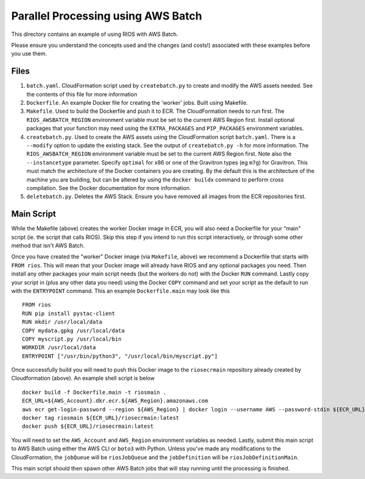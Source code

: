 ===================================
Parallel Processing using AWS Batch
===================================

This directory contains an example of using RIOS with AWS Batch.

Please ensure you understand the concepts used and the changes (and costs!)
associated with these examples before you use them.

Files
-----

#. ``batch.yaml``. CloudFormation script used by ``createbatch.py`` to create and 
   modify the AWS assets needed. See the contents of this file for more information
#. ``Dockerfile``. An example Docker file for creating the 'worker' jobs. Built using Makefile.
#. ``Makefile``. Used to build the Dockerfile and push it to ECR. The CloudFormation 
   needs to run first. The ``RIOS_AWSBATCH_REGION`` environment variable must be set
   to the current AWS Region first. Install optional packages that your function may need
   using the ``EXTRA_PACKAGES`` and ``PIP_PACKAGES`` environment variables.
#. ``createbatch.py``. Used to create the AWS assets using the CloudFormation script ``batch.yaml``.
   There is a ``--modify`` option to update the existing stack. See the output of ``createbatch.py -h``
   for more information. The ``RIOS_AWSBATCH_REGION`` environment variable must be set
   to the current AWS Region first.
   Note also the ``--instancetype`` parameter. Specify ``optimal`` for x86 or one of the 
   Gravitron types (eg ``m7g``) for Gravitron. This must match the architecture of the Docker
   containers you are creating. By the default this is the architecture of the machine you
   are building, but can be altered by using the ``docker buildx`` command to perform cross
   compilation. See the Docker documentation for more information.
#. ``deletebatch.py``. Deletes the AWS Stack. Ensure you have removed all images from the ECR
   repositories first.

Main Script
-----------

While the Makefile (above) creates the worker Docker image in ECR, you will also need
a Dockerfile for your "main" script (ie. the script that calls RIOS). Skip this step if
you intend to run this script interactively, or through some other method that isn't AWS Batch.

Once you have created the "worker" Docker image (via ``Makefile``, above) we recommend a Dockerfile
that starts with ``FROM rios``. This will mean that your Docker image will already have RIOS and 
any optional packages you need. Then install any other packages your main script needs (but the workers
do not) with the Docker ``RUN`` command. Lastly copy your script in (plus any other data you need) using the
Docker ``COPY`` command and set your script as the default to run with the ``ENTRYPOINT`` command. This an example
``Dockerfile.main`` may look like this ::

        FROM rios
        RUN pip install pystac-client
        RUN mkdir /usr/local/data
        COPY mydata.gpkg /usr/local/data
        COPY myscript.py /usr/local/bin
        WORKDIR /usr/local/data
        ENTRYPOINT ["/usr/bin/python3", "/usr/local/bin/myscript.py"]

Once successfully build you will need to push this Docker image to the ``riosecrmain`` repository
already created by Cloudformation (above). An example shell script is below ::

        docker build -f Dockerfile.main -t riosmain .
        ECR_URL=${AWS_Account}.dkr.ecr.${AWS_Region}.amazonaws.com
        aws ecr get-login-password --region ${AWS_Region} | docker login --username AWS --password-stdin ${ECR_URL}
        docker tag riosmain ${ECR_URL}/riosecrmain:latest
        docker push ${ECR_URL}/riosecrmain:latest

You will need to set the ``AWS_Account`` and ``AWS_Region`` environment variables as needed. Lastly, submit this
main script to AWS Batch using either the AWS CLI or ``boto3`` with Python. Unless you've made any modifications
to the CloudFormation, the ``jobQueue`` will be ``riosJobQueue`` and the ``jobDefinition`` will be ``riosJobDefinitionMain``.

This main script should then spawn other AWS Batch jobs that will stay running until the processing is
finished.
